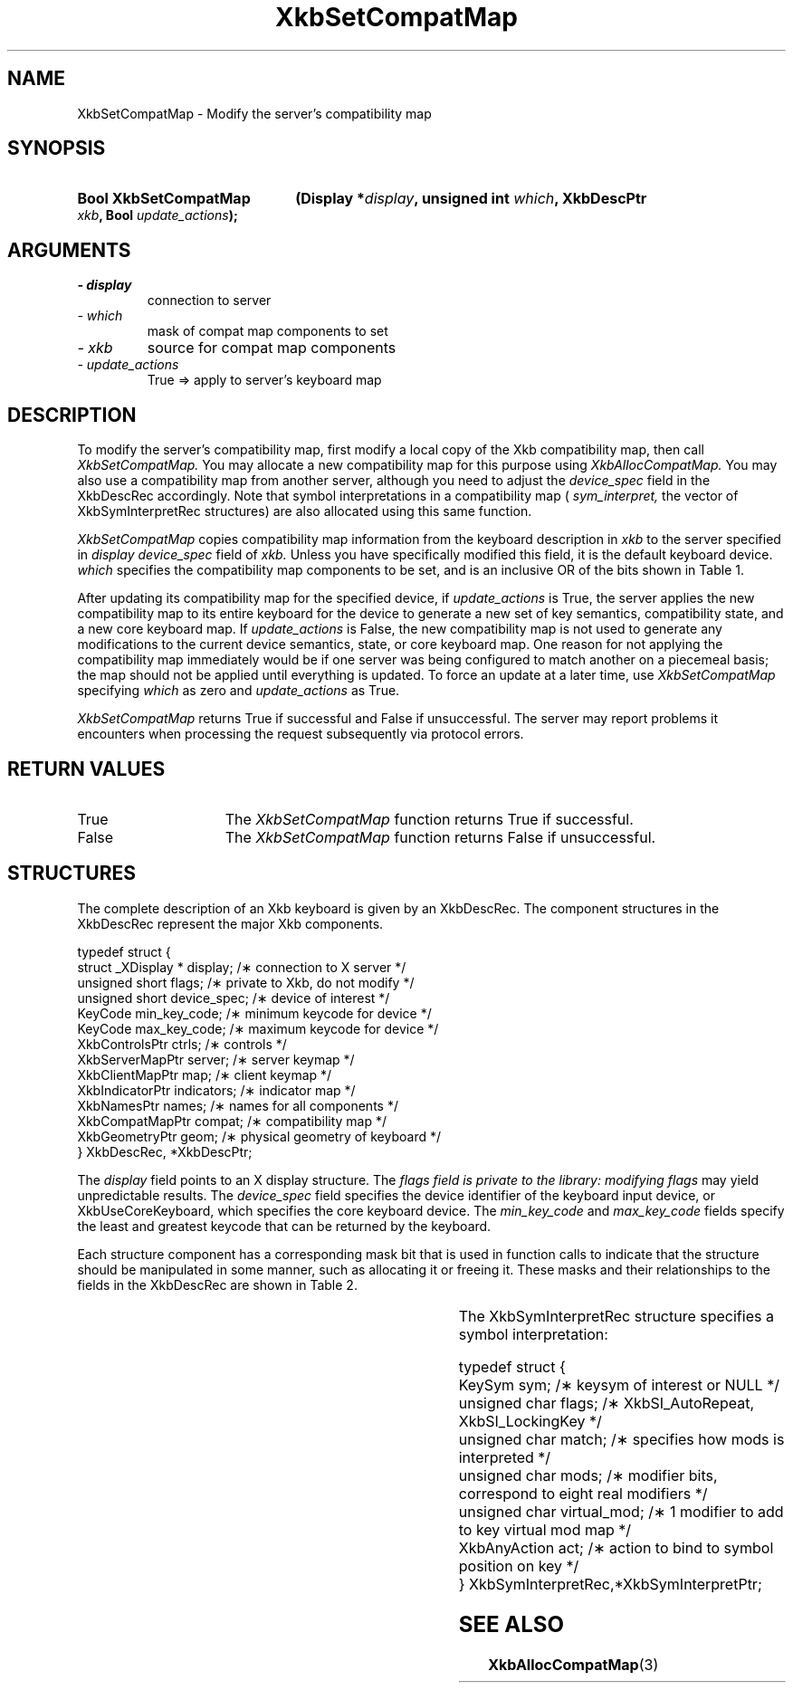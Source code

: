 '\" t
.\" Copyright 1999 Oracle and/or its affiliates. All rights reserved.
.\"
.\" Permission is hereby granted, free of charge, to any person obtaining a
.\" copy of this software and associated documentation files (the "Software"),
.\" to deal in the Software without restriction, including without limitation
.\" the rights to use, copy, modify, merge, publish, distribute, sublicense,
.\" and/or sell copies of the Software, and to permit persons to whom the
.\" Software is furnished to do so, subject to the following conditions:
.\"
.\" The above copyright notice and this permission notice (including the next
.\" paragraph) shall be included in all copies or substantial portions of the
.\" Software.
.\"
.\" THE SOFTWARE IS PROVIDED "AS IS", WITHOUT WARRANTY OF ANY KIND, EXPRESS OR
.\" IMPLIED, INCLUDING BUT NOT LIMITED TO THE WARRANTIES OF MERCHANTABILITY,
.\" FITNESS FOR A PARTICULAR PURPOSE AND NONINFRINGEMENT.  IN NO EVENT SHALL
.\" THE AUTHORS OR COPYRIGHT HOLDERS BE LIABLE FOR ANY CLAIM, DAMAGES OR OTHER
.\" LIABILITY, WHETHER IN AN ACTION OF CONTRACT, TORT OR OTHERWISE, ARISING
.\" FROM, OUT OF OR IN CONNECTION WITH THE SOFTWARE OR THE USE OR OTHER
.\" DEALINGS IN THE SOFTWARE.
.\"
.TH XkbSetCompatMap 3 "libX11 1.7.0" "X Version 11" "XKB FUNCTIONS"
.SH NAME
XkbSetCompatMap \- Modify the server's compatibility map
.SH SYNOPSIS
.HP
.B Bool XkbSetCompatMap
.BI "(\^Display *" "display" "\^,"
.BI "unsigned int " "which" "\^,"
.BI "XkbDescPtr " "xkb" "\^,"
.BI "Bool " "update_actions" "\^);"
.if n .ti +5n
.if t .ti +.5i
.SH ARGUMENTS
.TP
.I \- display
connection to server
.TP
.I \- which
mask of compat map components to set
.TP
.I \- xkb
source for compat map components
.TP
.I \- update_actions
True => apply to server's keyboard map 
.SH DESCRIPTION
.LP
To modify the server's compatibility map, first modify a local copy of the Xkb 
compatibility map, then call 
.I XkbSetCompatMap. 
You may allocate a new compatibility map for this purpose using
.I XkbAllocCompatMap. 
You may also use a compatibility map from another server, although you need to 
adjust the 
.I device_spec 
field in the XkbDescRec accordingly. Note that symbol interpretations in a 
compatibility map (
.I sym_interpret, 
the vector of XkbSymInterpretRec structures) are also allocated using this same 
function.

.I XkbSetCompatMap 
copies compatibility map information from the keyboard description in 
.I xkb 
to the server specified in 
.I display
's compatibility map for the device specified by the 
.I device_spec 
field of 
.I xkb. 
Unless you have specifically modified this field, it is the default keyboard 
device. 
.I which 
specifies the compatibility map components to be set, and is an inclusive OR of 
the bits shown in Table 1.

.TS
c s s
l l l
l l lw(3i).
Table 1 Compatibility Map Component Masks
_
Mask	Value	Affecting
_
XkbSymInterpMask	(1<<0)	Symbol interpretations
XkbGroupCompatMask	(1<<1)	Group maps
XkbAllCompatMask	(0x3)	All compatibility map components
.TE

After updating its compatibility map for the specified device, if 
.I update_actions 
is True, the server applies the new compatibility map to its entire keyboard for 
the device to generate a new set of key semantics, compatibility state, and a 
new core keyboard map. If 
.I update_actions 
is False, the new compatibility map is not used to generate any modifications to 
the current device semantics, state, or core keyboard map. One reason for not 
applying the compatibility map immediately would be if one server was being 
configured to match another on a piecemeal basis; the map should not be applied 
until everything is updated. To force an update at a later time, use
.I XkbSetCompatMap 
specifying 
.I which 
as zero and 
.I update_actions 
as True. 

.I XkbSetCompatMap 
returns True if successful and False if unsuccessful. The server may report 
problems it encounters when processing the request subsequently via protocol 
errors.
.SH "RETURN VALUES"
.TP 15
True
The 
.I XkbSetCompatMap 
function returns True if successful.
.TP 15
False
The 
.I XkbSetCompatMap 
function returns False if unsuccessful.
.SH STRUCTURES
.LP
The complete description of an Xkb keyboard is given by an XkbDescRec. The 
component 
structures in the XkbDescRec represent the major Xkb components.

.nf
typedef struct {
   struct _XDisplay * display;      /\(** connection to X server */
   unsigned short     flags;        /\(** private to Xkb, do not modify */
   unsigned short     device_spec;  /\(** device of interest */
   KeyCode            min_key_code; /\(** minimum keycode for device */
   KeyCode            max_key_code; /\(** maximum keycode for device */
   XkbControlsPtr     ctrls;        /\(** controls */
   XkbServerMapPtr    server;       /\(** server keymap */
   XkbClientMapPtr    map;          /\(** client keymap */
   XkbIndicatorPtr    indicators;   /\(** indicator map */
   XkbNamesPtr        names;        /\(** names for all components */
   XkbCompatMapPtr    compat;       /\(** compatibility map */
   XkbGeometryPtr     geom;         /\(** physical geometry of keyboard */
} XkbDescRec, *XkbDescPtr;

.fi
The 
.I display 
field points to an X display structure. The 
.I flags field is private to the library: modifying 
.I flags 
may yield unpredictable results. The 
.I device_spec 
field specifies the device identifier of the keyboard input device, or 
XkbUseCoreKeyboard, which specifies the core keyboard device. The 
.I min_key_code
and 
.I max_key_code 
fields specify the least and greatest keycode that can be returned by the 
keyboard. 

Each structure component has a corresponding mask bit that is used in function 
calls to 
indicate that the structure should be manipulated in some manner, such as 
allocating it 
or freeing it. These masks and their relationships to the fields in the 
XkbDescRec are 
shown in Table 2.

.TS
c s s
l l l
l l l.
Table 2 Mask Bits for XkbDescRec
_
Mask Bit	XkbDescRec Field	Value
_
XkbControlsMask	ctrls	(1L<<0)
XkbServerMapMask	server	(1L<<1)
XkbIClientMapMask	map	(1L<<2)
XkbIndicatorMapMask	indicators	(1L<<3)
XkbNamesMask	names	(1L<<4)
XkbCompatMapMask	compat	(1L<<5)
XkbGeometryMask	geom	(1L<<6)
XkbAllComponentsMask	All Fields	(0x7f)
.TE

The XkbSymInterpretRec structure specifies a symbol interpretation:
.nf
 
    typedef struct {
        KeySym        sym;         /\(** keysym of interest or NULL */
        unsigned char flags;       /\(** XkbSI_AutoRepeat, XkbSI_LockingKey */
        unsigned char match;       /\(** specifies how mods is interpreted */
        unsigned char mods;        /\(** modifier bits, correspond to eight real modifiers */
        unsigned char virtual_mod; /\(** 1 modifier to add to key virtual mod map */
        XkbAnyAction  act;         /\(** action to bind to symbol position on key */
    } XkbSymInterpretRec,*XkbSymInterpretPtr;
    
.fi    
.SH "SEE ALSO"
.BR XkbAllocCompatMap (3)
